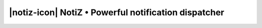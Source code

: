 ﻿.. include:: Includes.txt

.. _start:

#####################################################
|notiz-icon| NotiZ • Powerful notification dispatcher
#####################################################

.. only:: html

    :Classification:
        notiz

    :Version:
        |release|

    :Language:
        English

    :Description:
        Handle any type of notification in TYPO3 with ease: emails, SMS, Slack and more. Listen to your own events or provided ones (scheduler task finishing, extension installed, etc…).

    :Keywords:
        notification, event, mails, logs, slack

    :Copyright:
        2018

    :Authors:
        Romain Canon <romain.hydrocanon@gmail.com>

        Nathan Boiron <nathan.boiron@gmail.com>

    :License:
        This document is published under the Open Content License
        available from http://www.opencontent.org/opl.shtml

    :Rendered:
        |today|

    The content of this document is related to TYPO3,
    a GNU/GPL CMS/Framework available from `www.typo3.org <http://www.typo3.org/>`_.

    The documentation is not yet available on docs.typo3.org, please go to https://github.com/CuyZ/NotiZ/tree/0.3.0/Documentation/Markdown/README.md